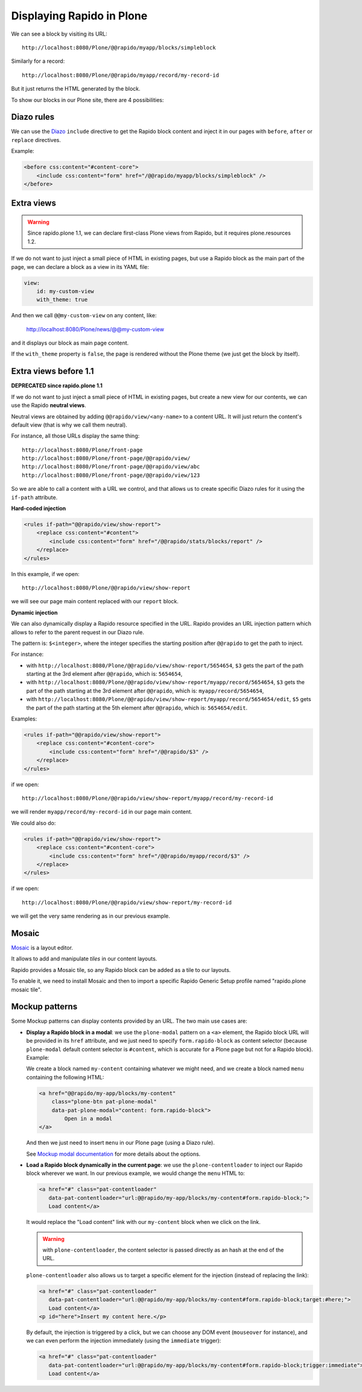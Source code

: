 Displaying Rapido in Plone
==========================

We can see a block by visiting its URL::

    http://localhost:8080/Plone/@@rapido/myapp/blocks/simpleblock

Similarly for a record::

    http://localhost:8080/Plone/@@rapido/myapp/record/my-record-id

But it just returns the HTML generated by the block.

To show our blocks in our Plone site, there are 4 possibilities:

Diazo rules
-----------

We can use the `Diazo <http://docs.diazo.org/en/latest/>`_ ``include``
directive to get the Rapido block content and inject it in our pages with
``before``, ``after`` or ``replace`` directives.

Example:

.. code-block:: xml

    <before css:content="#content-core">
        <include css:content="form" href="/@@rapido/myapp/blocks/simpleblock" />
    </before>

Extra views
-----------

.. warning:: Since rapido.plone 1.1, we can declare first-class Plone views from Rapido, but it requires plone.resources 1.2.

If we do not want to just inject a small piece of HTML in existing pages,
but use a Rapido block as the main part of the page, we can declare a block as a view in its YAML file:

.. code-block:: yaml

    view:
        id: my-custom-view
        with_theme: true

And then we call ``@@my-custom-view`` on any content, like:

    http://localhost:8080/Plone/news/@@my-custom-view

and it displays our block as main page content.

If the ``with_theme`` property is ``false``, the page is rendered without the Plone theme (we just get the block by itself).

Extra views before 1.1
----------------------

**DEPRECATED since rapido.plone 1.1**

If we do not want to just inject a small piece of HTML in existing pages,
but create a new view for our contents, we can use the Rapido **neutral views**.

Neutral views are obtained by adding ``@@rapido/view/<any-name>`` to a
content URL. It will just return the content's default view (that is why we
call them neutral).

For instance, all those URLs display the same thing::

    http://localhost:8080/Plone/front-page
    http://localhost:8080/Plone/front-page/@@rapido/view/
    http://localhost:8080/Plone/front-page/@@rapido/view/abc
    http://localhost:8080/Plone/front-page/@@rapido/view/123

So we are able to call a content with a URL we control, and that allows us
to create specific Diazo rules for it using the ``if-path`` attribute.

**Hard-coded injection**

.. code-block:: xml
    
    <rules if-path="@@rapido/view/show-report">
        <replace css:content="#content">
            <include css:content="form" href="/@@rapido/stats/blocks/report" />
        </replace>      
    </rules>

In this example, if we open::

    http://localhost:8080/Plone/@@rapido/view/show-report

we will see our page main content replaced with our ``report`` block.

**Dynamic injection**

We can also dynamically display a Rapido resource specified in the URL.
Rapido provides an URL injection pattern which allows to refer to the parent request in our Diazo rule.

The pattern is: ``$<integer>``, where the integer specifies the starting position after ``@@rapido`` to get the path to inject.

For instance:

- with ``http://localhost:8080/Plone/@@rapido/view/show-report/5654654``,
  ``$3`` gets the part of the path starting at the 3rd element after
  ``@@rapido``, which is: ``5654654``,
- with
  ``http://localhost:8080/Plone/@@rapido/view/show-report/myapp/record/5654654``,
  ``$3`` gets the part of the path starting at the 3rd element after
  ``@@rapido``, which is: ``myapp/record/5654654``,
- with
  ``http://localhost:8080/Plone/@@rapido/view/show-report/myapp/record/5654654/edit``,
  ``$5`` gets the part of the path starting at the 5th element after
  ``@@rapido``, which is: ``5654654/edit``.

Examples:

.. code-block:: xml

    <rules if-path="@@rapido/view/show-report">
        <replace css:content="#content-core">
            <include css:content="form" href="/@@rapido/$3" />
        </replace>
    </rules>

if we open::

    http://localhost:8080/Plone/@@rapido/view/show-report/myapp/record/my-record-id

we will render ``myapp/record/my-record-id`` in our page main content.

We could also do:

.. code-block:: xml

    <rules if-path="@@rapido/view/show-report">
        <replace css:content="#content-core">
            <include css:content="form" href="/@@rapido/myapp/record/$3" />
        </replace>
    </rules>

if we open::

    http://localhost:8080/Plone/@@rapido/view/show-report/my-record-id

we will get the very same rendering as in our previous example.

Mosaic
------

`Mosaic <http://plone-app-mosaic.s3-website-us-east-1.amazonaws.com/latest/>`_
is a layout editor.

It allows to add and manipulate *tiles* in our content layouts.

Rapido provides a Mosaic tile, so any Rapido block can be added as a tile to
our layouts.

To enable it, we need to install Mosaic and then to import a specific Rapido
Generic Setup profile named "rapido.plone mosaic tile".

Mockup patterns
---------------

Some Mockup patterns can display contents provided by an URL.
The two main use cases are:

- **Display a Rapido block in a modal**:
  we use the ``plone-modal`` pattern on a ``<a>`` element,
  the Rapido block URL will be provided in its ``href`` attribute,
  and we just need to specify ``form.rapido-block`` as content selector
  (because ``plone-modal`` default content selector is ``#content``,
  which is accurate for a Plone page but not for a Rapido block). Example:

  We create a block named ``my-content`` containing whatever we might need,
  and we create a block named ``menu`` containing the following HTML:

  .. code-block:: html

        <a href="@@rapido/my-app/blocks/my-content"
            class="plone-btn pat-plone-modal"
            data-pat-plone-modal="content: form.rapido-block">
                Open in a modal
        </a>

  And then we just need to insert ``menu`` in our Plone page (using a Diazo rule).

  See `Mockup modal documentation <http://plone.github.io/mockup/dev/#pattern/modal>`_ for more details about the options.

- **Load a Rapido block dynamically in the current page**:
  we use the ``plone-contentloader`` to inject our Rapido block wherever we want.
  In our previous example, we would change the ``menu`` HTML to:

  .. code-block:: html

        <a href="#" class="pat-contentloader"
           data-pat-contentloader="url:@@rapido/my-app/blocks/my-content#form.rapido-block;">
           Load content</a>

  It would replace the "Load content" link with our ``my-content`` block when we click on the link.

  .. warning:: with ``plone-contentloader``, the content selector is passed directly as an hash at the end of the URL.

  ``plone-contentloader`` also allows us to target a specific element for the injection (instead of replacing the link):

  .. code-block:: html

        <a href="#" class="pat-contentloader"
           data-pat-contentloader="url:@@rapido/my-app/blocks/my-content#form.rapido-block;target:#here;">
           Load content</a>
        <p id="here">Insert my content here.</p>

  By default, the injection is triggered by a click,
  but we can choose any DOM event (``mouseover`` for instance),
  and we can even perform the injection immediately (using the ``immediate`` trigger):

  .. code-block:: html

        <a href="#" class="pat-contentloader"
           data-pat-contentloader="url:@@rapido/my-app/blocks/my-content#form.rapido-block;trigger:immediate">
           Load content</a>
